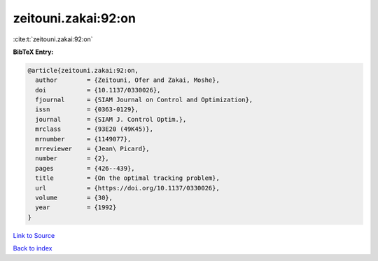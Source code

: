 zeitouni.zakai:92:on
====================

:cite:t:`zeitouni.zakai:92:on`

**BibTeX Entry:**

.. code-block:: bibtex

   @article{zeitouni.zakai:92:on,
     author        = {Zeitouni, Ofer and Zakai, Moshe},
     doi           = {10.1137/0330026},
     fjournal      = {SIAM Journal on Control and Optimization},
     issn          = {0363-0129},
     journal       = {SIAM J. Control Optim.},
     mrclass       = {93E20 (49K45)},
     mrnumber      = {1149077},
     mrreviewer    = {Jean\ Picard},
     number        = {2},
     pages         = {426--439},
     title         = {On the optimal tracking problem},
     url           = {https://doi.org/10.1137/0330026},
     volume        = {30},
     year          = {1992}
   }

`Link to Source <https://doi.org/10.1137/0330026},>`_


`Back to index <../By-Cite-Keys.html>`_

